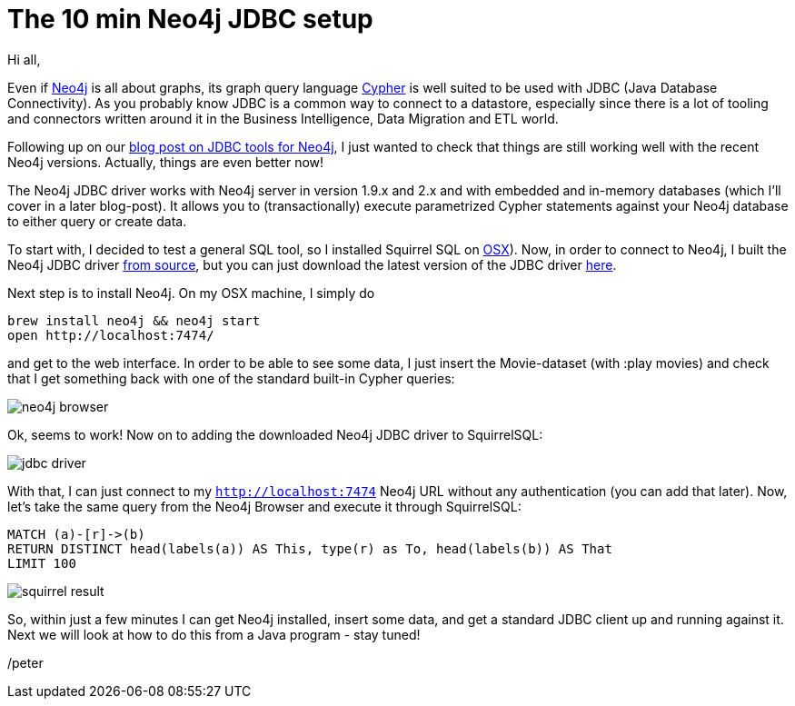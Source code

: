 = The 10 min Neo4j JDBC setup

Hi all,

Even if http://neo4j.org[Neo4j] is all about graphs, its graph query language http://neo4j.org/learn/cypher[Cypher] is well suited to be used with JDBC (Java Database Connectivity). As you probably know JDBC is a common way to connect to a datastore, especially since there
is a lot of tooling and connectors written around it in the Business Intelligence, Data Migration and ETL world.

Following up on our http://neo4j.com/blog/cypher-jdbc-tools-testing-results/[blog post on JDBC tools for Neo4j], I just wanted to check that things are still working well with the recent Neo4j versions. Actually, things are even better now!

The Neo4j JDBC driver works with Neo4j server in version 1.9.x and 2.x and with embedded and in-memory databases (which I'll cover in a later blog-post). It allows you to (transactionally) execute parametrized Cypher statements against your Neo4j database to either query or create data.

To start with, I decided to test a general SQL tool, so I installed Squirrel SQL on http://squirrel-sql.sourceforge.net/#installation[OSX]). Now, in order to connect to Neo4j, I built the Neo4j JDBC driver https://github.com/neo4j-contrib/neo4j-jdbc[from source], but you can just
download the latest version of the JDBC driver http://m2.neo4j.org/content/repositories/releases/org/neo4j/neo4j-jdbc/2.0.1/neo4j-jdbc-2.0.1-jar-with-dependencies.jar[here].

Next step is to install Neo4j. On my OSX machine, I simply do

[source, bash]
----
brew install neo4j && neo4j start
open http://localhost:7474/
----

and get to the web interface. In order to be able to see some data, I just insert the Movie-dataset (with +:play movies+) and check that I get something back with one of the standard built-in Cypher queries:

image::img/neo4j-browser.png[]

Ok, seems to work! Now on to adding the downloaded Neo4j JDBC driver to SquirrelSQL:

image::img/jdbc-driver.png[]

With that, I can just connect to my `http://localhost:7474` Neo4j URL without any authentication (you can add that later).
Now, let's take the same query from the Neo4j Browser and execute it through SquirrelSQL:

[source,cypher]
----
MATCH (a)-[r]->(b)
RETURN DISTINCT head(labels(a)) AS This, type(r) as To, head(labels(b)) AS That
LIMIT 100
----

image::img/squirrel-result.png[]

So, within just a few minutes I can get Neo4j installed, insert some data, and get a standard JDBC client up and running against it. Next we will look at how to do this from a Java program - stay tuned!

/peter



